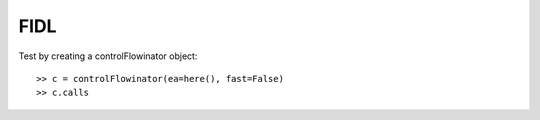 FIDL
----

Test by creating a controlFlowinator object::

    >> c = controlFlowinator(ea=here(), fast=False)
    >> c.calls

